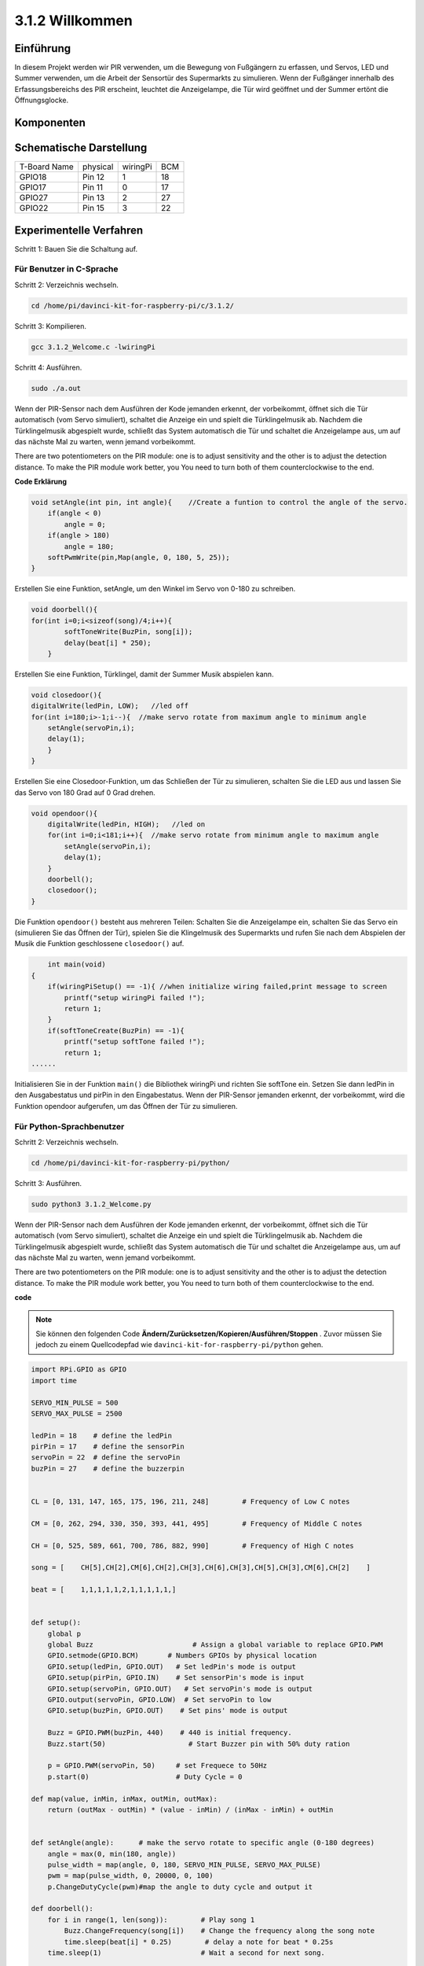 3.1.2 Willkommen
~~~~~~~~~~~~~~~~~~

Einführung
-------------

In diesem Projekt werden wir PIR verwenden, um die Bewegung von Fußgängern zu erfassen, und Servos, LED und Summer verwenden, um die Arbeit der Sensortür des Supermarkts zu simulieren. Wenn der Fußgänger innerhalb des Erfassungsbereichs des PIR erscheint, leuchtet die Anzeigelampe, die Tür wird geöffnet und der Summer ertönt die Öffnungsglocke.

Komponenten
---------------

.. image:: media/list_Welcome.png
    :align: center

Schematische Darstellung
-----------------------------------

============ ======== ======== ===
T-Board Name physical wiringPi BCM
GPIO18       Pin 12   1        18
GPIO17       Pin 11   0        17
GPIO27       Pin 13   2        27
GPIO22       Pin 15   3        22
============ ======== ======== ===

.. image:: media/Schematic_three_one2.png
   :align: center

Experimentelle Verfahren
-------------------------------------

Schritt 1: Bauen Sie die Schaltung auf.

.. image:: media/image239.png
    :alt: C:\Users\sunfounder\Desktop\3.1.4_Welcome_bb.png3.1.4_Welcome_bb
    :width: 800
    :align: center

**Für Benutzer in C-Sprache**
^^^^^^^^^^^^^^^^^^^^^^^^^^^^^^^^^^

Schritt 2: Verzeichnis wechseln.

.. raw:: html

   <run></run>

.. code-block:: 

    cd /home/pi/davinci-kit-for-raspberry-pi/c/3.1.2/

Schritt 3: Kompilieren.

.. raw:: html

   <run></run>

.. code-block:: 

    gcc 3.1.2_Welcome.c -lwiringPi

Schritt 4: Ausführen.

.. raw:: html

   <run></run>

.. code-block:: 

    sudo ./a.out

Wenn der PIR-Sensor nach dem Ausführen der Kode jemanden erkennt, der vorbeikommt, öffnet sich die Tür automatisch (vom Servo simuliert), schaltet die Anzeige ein und spielt die Türklingelmusik ab. Nachdem die Türklingelmusik abgespielt wurde, schließt das System automatisch die Tür und schaltet die Anzeigelampe aus, um auf das nächste Mal zu warten, wenn jemand vorbeikommt.

There are two potentiometers on the PIR module: one is to adjust sensitivity and the other is to adjust the detection distance. To make the PIR module work better, you You need to turn both of them counterclockwise to the end.


**Code Erklärung**

.. code-block:: c

    void setAngle(int pin, int angle){    //Create a funtion to control the angle of the servo.
        if(angle < 0)
            angle = 0;
        if(angle > 180)
            angle = 180;
        softPwmWrite(pin,Map(angle, 0, 180, 5, 25));   
    } 

Erstellen Sie eine Funktion, setAngle, um den Winkel im Servo von 0-180 zu schreiben.

.. code-block:: c

    void doorbell(){
    for(int i=0;i<sizeof(song)/4;i++){
            softToneWrite(BuzPin, song[i]); 
            delay(beat[i] * 250);
        }

Erstellen Sie eine Funktion, Türklingel, damit der Summer Musik abspielen kann.

.. code-block:: c

    void closedoor(){
    digitalWrite(ledPin, LOW);   //led off
    for(int i=180;i>-1;i--){  //make servo rotate from maximum angle to minimum angle
        setAngle(servoPin,i);
        delay(1);
        }
    }

Erstellen Sie eine Closedoor-Funktion, um das Schließen der Tür zu simulieren, schalten Sie die LED aus und lassen Sie das Servo von 180 Grad auf 0 Grad drehen.

.. code-block:: c

    void opendoor(){
        digitalWrite(ledPin, HIGH);   //led on
        for(int i=0;i<181;i++){  //make servo rotate from minimum angle to maximum angle
            setAngle(servoPin,i);
            delay(1);
        }
        doorbell();
        closedoor();
    }


Die Funktion ``opendoor()`` besteht aus mehreren Teilen: Schalten Sie die Anzeigelampe ein, 
schalten Sie das Servo ein (simulieren Sie das Öffnen der Tür), 
spielen Sie die Klingelmusik des Supermarkts und rufen Sie nach dem Abspielen der Musik die Funktion geschlossene ``closedoor()`` auf.

.. code-block:: c

        int main(void)
    {
        if(wiringPiSetup() == -1){ //when initialize wiring failed,print message to screen
            printf("setup wiringPi failed !");
            return 1;
        }
        if(softToneCreate(BuzPin) == -1){
            printf("setup softTone failed !");
            return 1;
    ......

Initialisieren Sie in der Funktion ``main()`` die Bibliothek wiringPi und richten Sie softTone ein. Setzen Sie dann ledPin in den Ausgabestatus und pirPin in den Eingabestatus. Wenn der PIR-Sensor jemanden erkennt, der vorbeikommt, wird die Funktion opendoor aufgerufen, um das Öffnen der Tür zu simulieren.



**Für Python-Sprachbenutzer**
^^^^^^^^^^^^^^^^^^^^^^^^^^^^^^^^^^^^^

Schritt 2: Verzeichnis wechseln.

.. raw:: html

   <run></run>

.. code-block::

    cd /home/pi/davinci-kit-for-raspberry-pi/python/

Schritt 3: Ausführen.

.. raw:: html

   <run></run>

.. code-block::

    sudo python3 3.1.2_Welcome.py

Wenn der PIR-Sensor nach dem Ausführen der Kode jemanden erkennt, der vorbeikommt, öffnet sich die Tür automatisch (vom Servo simuliert), schaltet die Anzeige ein und spielt die Türklingelmusik ab. Nachdem die Türklingelmusik abgespielt wurde, schließt das System automatisch die Tür und schaltet die Anzeigelampe aus, um auf das nächste Mal zu warten, wenn jemand vorbeikommt.

There are two potentiometers on the PIR module: one is to adjust sensitivity and the other is to adjust the detection distance. To make the PIR module work better, you You need to turn both of them counterclockwise to the end.

**code**

.. note::

    Sie können den folgenden Code **Ändern/Zurücksetzen/Kopieren/Ausführen/Stoppen** . Zuvor müssen Sie jedoch zu einem Quellcodepfad wie ``davinci-kit-for-raspberry-pi/python`` gehen.
       
.. raw:: html

    <run></run>

.. code-block:: python

    import RPi.GPIO as GPIO
    import time

    SERVO_MIN_PULSE = 500
    SERVO_MAX_PULSE = 2500

    ledPin = 18    # define the ledPin
    pirPin = 17    # define the sensorPin
    servoPin = 22  # define the servoPin
    buzPin = 27    # define the buzzerpin


    CL = [0, 131, 147, 165, 175, 196, 211, 248]        # Frequency of Low C notes

    CM = [0, 262, 294, 330, 350, 393, 441, 495]        # Frequency of Middle C notes

    CH = [0, 525, 589, 661, 700, 786, 882, 990]        # Frequency of High C notes

    song = [    CH[5],CH[2],CM[6],CH[2],CH[3],CH[6],CH[3],CH[5],CH[3],CM[6],CH[2]    ]

    beat = [    1,1,1,1,1,2,1,1,1,1,1,]


    def setup():
        global p
        global Buzz                        # Assign a global variable to replace GPIO.PWM 
        GPIO.setmode(GPIO.BCM)       # Numbers GPIOs by physical location
        GPIO.setup(ledPin, GPIO.OUT)   # Set ledPin's mode is output
        GPIO.setup(pirPin, GPIO.IN)    # Set sensorPin's mode is input
        GPIO.setup(servoPin, GPIO.OUT)   # Set servoPin's mode is output
        GPIO.output(servoPin, GPIO.LOW)  # Set servoPin to low
        GPIO.setup(buzPin, GPIO.OUT)    # Set pins' mode is output

        Buzz = GPIO.PWM(buzPin, 440)    # 440 is initial frequency.
        Buzz.start(50)                    # Start Buzzer pin with 50% duty ration

        p = GPIO.PWM(servoPin, 50)     # set Frequece to 50Hz
        p.start(0)                     # Duty Cycle = 0

    def map(value, inMin, inMax, outMin, outMax):
        return (outMax - outMin) * (value - inMin) / (inMax - inMin) + outMin

        
    def setAngle(angle):      # make the servo rotate to specific angle (0-180 degrees) 
        angle = max(0, min(180, angle))
        pulse_width = map(angle, 0, 180, SERVO_MIN_PULSE, SERVO_MAX_PULSE)
        pwm = map(pulse_width, 0, 20000, 0, 100)
        p.ChangeDutyCycle(pwm)#map the angle to duty cycle and output it
        
    def doorbell():
        for i in range(1, len(song)):        # Play song 1
            Buzz.ChangeFrequency(song[i])    # Change the frequency along the song note
            time.sleep(beat[i] * 0.25)        # delay a note for beat * 0.25s
        time.sleep(1)                        # Wait a second for next song.

    def closedoor():
        GPIO.output(ledPin, GPIO.LOW)
        for i in range(180, -1, -1): #make servo rotate from 180 to 0 deg
            setAngle(i)
            time.sleep(0.001)
        time.sleep(1)
    def opendoor():
        GPIO.output(ledPin, GPIO.LOW)
        for i in range(0, 181, 1):   #make servo rotate from 0 to 180 deg
            setAngle(i)     # Write to servo
            time.sleep(0.001)
        time.sleep(1)
        doorbell()
        closedoor()

    def loop():
        while True:
            if GPIO.input(pirPin)==GPIO.HIGH:
                opendoor()


    def destroy():
        GPIO.cleanup()                     # Release resource
        p.stop()
        Buzz.stop()

    if __name__ == '__main__':     # Program start from here
        setup()
        try:
            loop()
        except KeyboardInterrupt:  # When 'Ctrl+C' is pressed, the program destroy() will be  executed.
            destroy()

**Code Erklärung**

.. code-block:: python

    def setup():
        global p
        global Buzz                        # Assign a global variable to replace GPIO.PWM
        GPIO.setmode(GPIO.BCM)       # Numbers GPIOs by physical location
        GPIO.setup(ledPin, GPIO.OUT)   # Set ledPin's mode is output
        GPIO.setup(pirPin, GPIO.IN)    # Set sensorPin's mode is input
        GPIO.setup(buzPin, GPIO.OUT)    # Set pins' mode is output
        Buzz = GPIO.PWM(buzPin, 440)    # 440 is initial frequency.
        Buzz.start(50)                    # Start Buzzer pin with 50% duty ration
        GPIO.setup(servoPin, GPIO.OUT)   # Set servoPin's mode is output
        GPIO.output(servoPin, GPIO.LOW)  # Set servoPin to low
        p = GPIO.PWM(servoPin, 50)     # set Frequece to 50Hz
        p.start(0)                     # Duty Cycle = 0

Diese Anweisungen werden verwendet, um die Pins jeder Komponente zu initialisieren.

.. code-block:: python

    def setAngle(angle):      # make the servo rotate to specific angle (0-180 degrees) 
        angle = max(0, min(180, angle))
        pulse_width = map(angle, 0, 180, SERVO_MIN_PULSE, SERVO_MAX_PULSE)
        pwm = map(pulse_width, 0, 20000, 0, 100)
        p.ChangeDutyCycle(pwm)#map the angle to duty cycle and output it

Erstellen Sie eine Funktion von servowrite, um den Winkel in das Servo zu schreiben, der 0-180 ist.

.. code-block:: python

    def doorbell():
        for i in range(1,len(song)): # Play song1
            Buzz.ChangeFrequency(song[i]) # Change the frequency along the song note
            time.sleep(beat[i] * 0.25) # delay a note for beat * 0.25s

Erstellen Sie eine Funktion, Türklingel, damit der Summer Musik abspielen kann.

.. code-block:: python

    def closedoor():
        GPIO.output(ledPin, GPIO.LOW)
        Buzz.ChangeFrequency(1)
        for i in range(180, -1, -1): #make servo rotate from 180 to 0 deg
            setAngle(i)
            time.sleep(0.001)

Schließen Sie die Tür und schalten Sie die Kontrollleuchte aus.

.. code-block:: python

    def opendoor():
        GPIO.output(ledPin, GPIO.LOW)
        for i in range(0, 181, 1):   #make servo rotate from 0 to 180 deg
            setAngle(i)     # Write to servo
            time.sleep(0.001)
        doorbell()
        closedoor()

Die Funktion ``opendoor()`` besteht aus mehreren Teilen: Schalten Sie die Anzeigelampe ein, schalten Sie das Servo ein (um das Öffnen der Tür zu simulieren), spielen Sie die Klingelmusik des Supermarkts und rufen Sie nach dem Spielen die Funktion ``closedoor()`` auf Musik.

.. code-block:: python

    def loop():
    while True:
        if GPIO.input(pirPin)==GPIO.HIGH:
            opendoor()

Wenn RIP erkennt, dass jemand vorbeikommt, ruft es die Funktion ``opendoor()`` auf.

Phänomen Bild
--------------------

.. image:: media/image240.jpeg
   :align: center